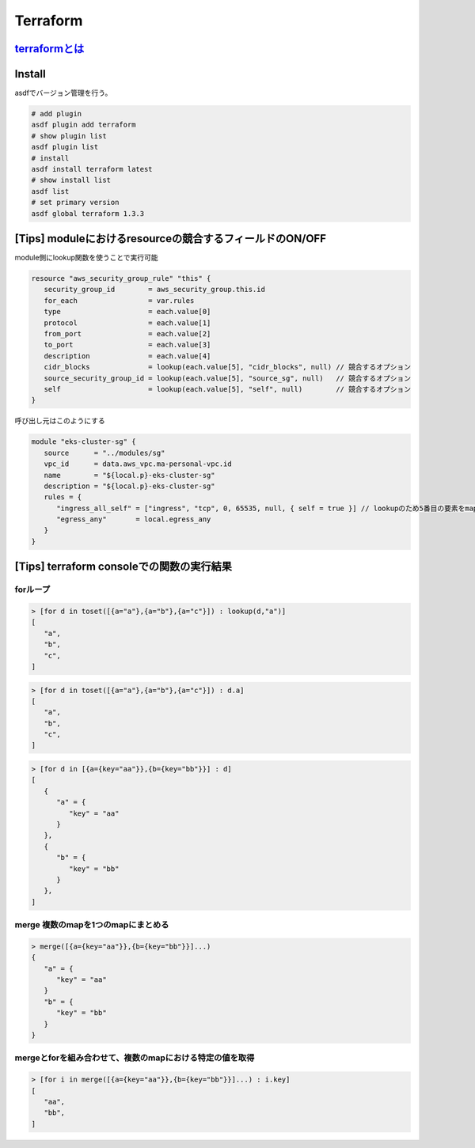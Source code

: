 Terraform
========================================

`terraformとは <https://www.terraform.io/>`_
---------------------------------------------
.. todo:: 軽くまとめる

Install
----------------------------------------
asdfでバージョン管理を行う。

.. code-block:: bash

   # add plugin
   asdf plugin add terraform
   # show plugin list
   asdf plugin list
   # install
   asdf install terraform latest
   # show install list
   asdf list
   # set primary version
   asdf global terraform 1.3.3

[Tips] moduleにおけるresourceの競合するフィールドのON/OFF
----------------------------------------------------------

module側にlookup関数を使うことで実行可能

.. code-block:: javascript

   resource "aws_security_group_rule" "this" {
      security_group_id        = aws_security_group.this.id
      for_each                 = var.rules
      type                     = each.value[0]
      protocol                 = each.value[1]
      from_port                = each.value[2]
      to_port                  = each.value[3]
      description              = each.value[4]
      cidr_blocks              = lookup(each.value[5], "cidr_blocks", null) // 競合するオプション
      source_security_group_id = lookup(each.value[5], "source_sg", null)   // 競合するオプション
      self                     = lookup(each.value[5], "self", null)        // 競合するオプション
   }

呼び出し元はこのようにする

.. code-block:: javascript

   module "eks-cluster-sg" {
      source      = "../modules/sg"
      vpc_id      = data.aws_vpc.ma-personal-vpc.id
      name        = "${local.p}-eks-cluster-sg"
      description = "${local.p}-eks-cluster-sg"
      rules = {
         "ingress_all_self" = ["ingress", "tcp", 0, 65535, null, { self = true }] // lookupのため5番目の要素をmapにしている
         "egress_any"       = local.egress_any
      }
   }


[Tips] terraform consoleでの関数の実行結果
--------------------------------------------

forループ
^^^^^^^^^^^^^^^^^^^^^^^^^^^^^^^^^^^^^^^^

.. code-block:: javascript

   > [for d in toset([{a="a"},{a="b"},{a="c"}]) : lookup(d,"a")]
   [
      "a",
      "b",
      "c",
   ]

.. code-block:: javascript

   > [for d in toset([{a="a"},{a="b"},{a="c"}]) : d.a]
   [
      "a",
      "b",
      "c",
   ]

.. code-block:: javascript

   > [for d in [{a={key="aa"}},{b={key="bb"}}] : d]
   [
      {
         "a" = {
            "key" = "aa"
         }
      },
      {
         "b" = {
            "key" = "bb"
         }
      },
   ]

merge 複数のmapを1つのmapにまとめる
^^^^^^^^^^^^^^^^^^^^^^^^^^^^^^^^^^^^^^^^

.. code-block:: javascript

   > merge([{a={key="aa"}},{b={key="bb"}}]...)
   {
      "a" = {
         "key" = "aa"
      }
      "b" = {
         "key" = "bb"
      }
   }

mergeとforを組み合わせて、複数のmapにおける特定の値を取得
^^^^^^^^^^^^^^^^^^^^^^^^^^^^^^^^^^^^^^^^^^^^^^^^^^^^^^^^^

.. code-block:: javascript

   > [for i in merge([{a={key="aa"}},{b={key="bb"}}]...) : i.key]
   [
      "aa",
      "bb",
   ]
